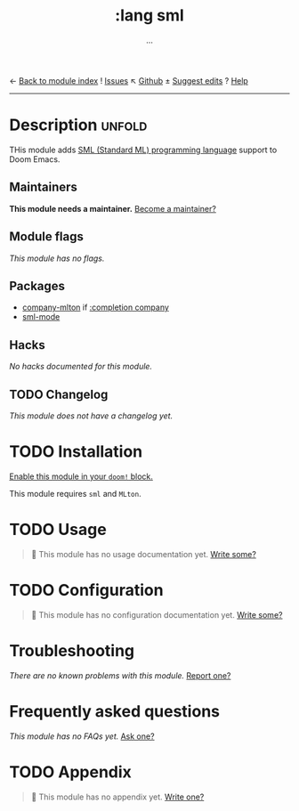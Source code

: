 ← [[doom-module-index:][Back to module index]]               ! [[doom-module-issues:::lang sml][Issues]]  ↖ [[doom-repo:tree/develop/modules/lang/sml/][Github]]  ± [[doom-suggest-edit:][Suggest edits]]  ? [[doom-help-modules:][Help]]
--------------------------------------------------------------------------------
#+TITLE:    :lang sml
#+SUBTITLE: ...
#+CREATED:  Mar 30, 2020
#+SINCE:    21.12.0

* Description :unfold:
THis module adds [[https://smlfamily.github.io/][SML (Standard ML) programming language]] support to Doom Emacs.

** Maintainers
*This module needs a maintainer.* [[doom-contrib-maintainer:][Become a maintainer?]]

** Module flags
/This module has no flags./

** Packages
- [[doom-package:][company-mlton]] if [[doom-module:][:completion company]]
- [[doom-package:][sml-mode]]

** Hacks
/No hacks documented for this module./

** TODO Changelog
# This section will be machine generated. Don't edit it by hand.
/This module does not have a changelog yet./

* TODO Installation
[[id:01cffea4-3329-45e2-a892-95a384ab2338][Enable this module in your ~doom!~ block.]]

This module requires =sml= and =MLton=.

* TODO Usage
#+begin_quote
 🔨 This module has no usage documentation yet. [[doom-contrib-module:][Write some?]]
#+end_quote

* TODO Configuration
#+begin_quote
 🔨 This module has no configuration documentation yet. [[doom-contrib-module:][Write some?]]
#+end_quote

* Troubleshooting
/There are no known problems with this module./ [[doom-report:][Report one?]]

* Frequently asked questions
/This module has no FAQs yet./ [[doom-suggest-faq:][Ask one?]]

* TODO Appendix
#+begin_quote
 🔨 This module has no appendix yet. [[doom-contrib-module:][Write one?]]
#+end_quote
